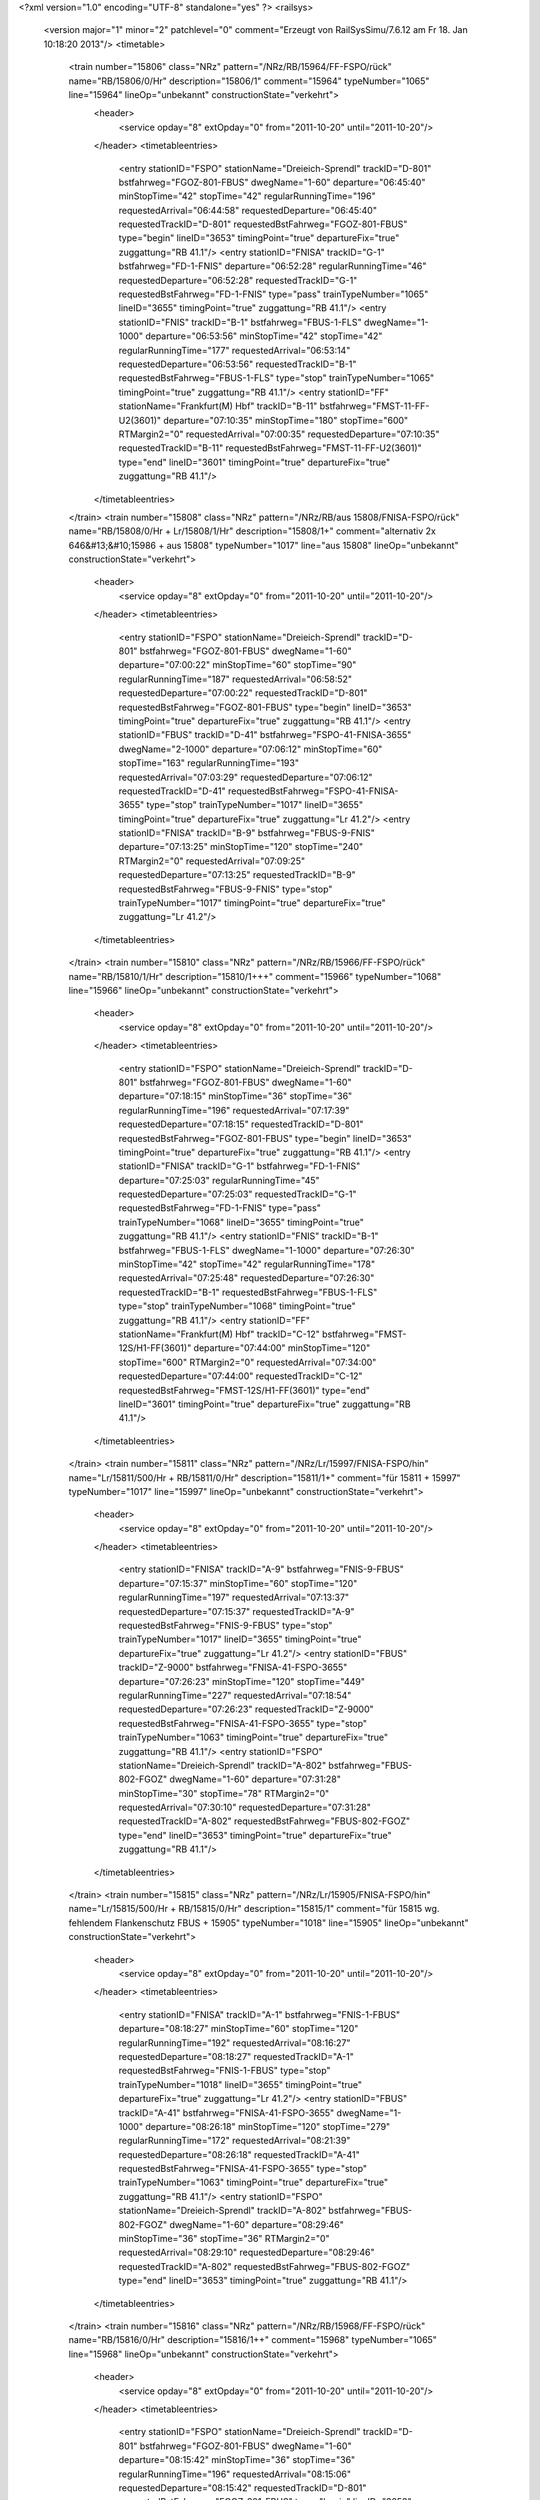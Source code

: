 <?xml version="1.0" encoding="UTF-8" standalone="yes" ?>
<railsys>
	<version major="1" minor="2" patchlevel="0" comment="Erzeugt von RailSys\Simu/7.6.12 am Fr 18. Jan 10:18:20 2013"/>
	<timetable>
		<train number="15806" class="NRz" pattern="/NRz/RB/15964/FF-FSPO/rück" name="RB/15806/0/Hr" description="15806/1" comment="15964" typeNumber="1065" line="15964" lineOp="unbekannt" constructionState="verkehrt">
			<header>
				<service opday="8" extOpday="0" from="2011-10-20" until="2011-10-20"/>
			</header>
			<timetableentries>
				<entry stationID="FSPO" stationName="Dreieich-Sprendl" trackID="D-801" bstfahrweg="FGOZ-801-FBUS" dwegName="1-60" departure="06:45:40" minStopTime="42" stopTime="42" regularRunningTime="196" requestedArrival="06:44:58" requestedDeparture="06:45:40" requestedTrackID="D-801" requestedBstFahrweg="FGOZ-801-FBUS" type="begin" lineID="3653" timingPoint="true" departureFix="true" zuggattung="RB 41.1"/>
				<entry stationID="FNISA" trackID="G-1" bstfahrweg="FD-1-FNIS" departure="06:52:28" regularRunningTime="46" requestedDeparture="06:52:28" requestedTrackID="G-1" requestedBstFahrweg="FD-1-FNIS" type="pass" trainTypeNumber="1065" lineID="3655" timingPoint="true" zuggattung="RB 41.1"/>
				<entry stationID="FNIS" trackID="B-1" bstfahrweg="FBUS-1-FLS" dwegName="1-1000" departure="06:53:56" minStopTime="42" stopTime="42" regularRunningTime="177" requestedArrival="06:53:14" requestedDeparture="06:53:56" requestedTrackID="B-1" requestedBstFahrweg="FBUS-1-FLS" type="stop" trainTypeNumber="1065" timingPoint="true" zuggattung="RB 41.1"/>
				<entry stationID="FF" stationName="Frankfurt(M) Hbf" trackID="B-11" bstfahrweg="FMST-11-FF-U2(3601)" departure="07:10:35" minStopTime="180" stopTime="600" RTMargin2="0" requestedArrival="07:00:35" requestedDeparture="07:10:35" requestedTrackID="B-11" requestedBstFahrweg="FMST-11-FF-U2(3601)" type="end" lineID="3601" timingPoint="true" departureFix="true" zuggattung="RB 41.1"/>
			</timetableentries>
		</train>
		<train number="15808" class="NRz" pattern="/NRz/RB/aus 15808/FNISA-FSPO/rück" name="RB/15808/0/Hr + Lr/15808/1/Hr" description="15808/1+" comment="alternativ 2x 646&#13;&#10;15986 + aus 15808" typeNumber="1017" line="aus 15808" lineOp="unbekannt" constructionState="verkehrt">
			<header>
				<service opday="8" extOpday="0" from="2011-10-20" until="2011-10-20"/>
			</header>
			<timetableentries>
				<entry stationID="FSPO" stationName="Dreieich-Sprendl" trackID="D-801" bstfahrweg="FGOZ-801-FBUS" dwegName="1-60" departure="07:00:22" minStopTime="60" stopTime="90" regularRunningTime="187" requestedArrival="06:58:52" requestedDeparture="07:00:22" requestedTrackID="D-801" requestedBstFahrweg="FGOZ-801-FBUS" type="begin" lineID="3653" timingPoint="true" departureFix="true" zuggattung="RB 41.1"/>
				<entry stationID="FBUS" trackID="D-41" bstfahrweg="FSPO-41-FNISA-3655" dwegName="2-1000" departure="07:06:12" minStopTime="60" stopTime="163" regularRunningTime="193" requestedArrival="07:03:29" requestedDeparture="07:06:12" requestedTrackID="D-41" requestedBstFahrweg="FSPO-41-FNISA-3655" type="stop" trainTypeNumber="1017" lineID="3655" timingPoint="true" departureFix="true" zuggattung="Lr 41.2"/>
				<entry stationID="FNISA" trackID="B-9" bstfahrweg="FBUS-9-FNIS" departure="07:13:25" minStopTime="120" stopTime="240" RTMargin2="0" requestedArrival="07:09:25" requestedDeparture="07:13:25" requestedTrackID="B-9" requestedBstFahrweg="FBUS-9-FNIS" type="stop" trainTypeNumber="1017" timingPoint="true" departureFix="true" zuggattung="Lr 41.2"/>
			</timetableentries>
		</train>
		<train number="15810" class="NRz" pattern="/NRz/RB/15966/FF-FSPO/rück" name="RB/15810/1/Hr" description="15810/1+++" comment="15966" typeNumber="1068" line="15966" lineOp="unbekannt" constructionState="verkehrt">
			<header>
				<service opday="8" extOpday="0" from="2011-10-20" until="2011-10-20"/>
			</header>
			<timetableentries>
				<entry stationID="FSPO" stationName="Dreieich-Sprendl" trackID="D-801" bstfahrweg="FGOZ-801-FBUS" dwegName="1-60" departure="07:18:15" minStopTime="36" stopTime="36" regularRunningTime="196" requestedArrival="07:17:39" requestedDeparture="07:18:15" requestedTrackID="D-801" requestedBstFahrweg="FGOZ-801-FBUS" type="begin" lineID="3653" timingPoint="true" departureFix="true" zuggattung="RB 41.1"/>
				<entry stationID="FNISA" trackID="G-1" bstfahrweg="FD-1-FNIS" departure="07:25:03" regularRunningTime="45" requestedDeparture="07:25:03" requestedTrackID="G-1" requestedBstFahrweg="FD-1-FNIS" type="pass" trainTypeNumber="1068" lineID="3655" timingPoint="true" zuggattung="RB 41.1"/>
				<entry stationID="FNIS" trackID="B-1" bstfahrweg="FBUS-1-FLS" dwegName="1-1000" departure="07:26:30" minStopTime="42" stopTime="42" regularRunningTime="178" requestedArrival="07:25:48" requestedDeparture="07:26:30" requestedTrackID="B-1" requestedBstFahrweg="FBUS-1-FLS" type="stop" trainTypeNumber="1068" timingPoint="true" zuggattung="RB 41.1"/>
				<entry stationID="FF" stationName="Frankfurt(M) Hbf" trackID="C-12" bstfahrweg="FMST-12S/H1-FF(3601)" departure="07:44:00" minStopTime="120" stopTime="600" RTMargin2="0" requestedArrival="07:34:00" requestedDeparture="07:44:00" requestedTrackID="C-12" requestedBstFahrweg="FMST-12S/H1-FF(3601)" type="end" lineID="3601" timingPoint="true" departureFix="true" zuggattung="RB 41.1"/>
			</timetableentries>
		</train>
		<train number="15811" class="NRz" pattern="/NRz/Lr/15997/FNISA-FSPO/hin" name="Lr/15811/500/Hr + RB/15811/0/Hr" description="15811/1+" comment="für 15811 + 15997" typeNumber="1017" line="15997" lineOp="unbekannt" constructionState="verkehrt">
			<header>
				<service opday="8" extOpday="0" from="2011-10-20" until="2011-10-20"/>
			</header>
			<timetableentries>
				<entry stationID="FNISA" trackID="A-9" bstfahrweg="FNIS-9-FBUS" departure="07:15:37" minStopTime="60" stopTime="120" regularRunningTime="197" requestedArrival="07:13:37" requestedDeparture="07:15:37" requestedTrackID="A-9" requestedBstFahrweg="FNIS-9-FBUS" type="stop" trainTypeNumber="1017" lineID="3655" timingPoint="true" departureFix="true" zuggattung="Lr 41.2"/>
				<entry stationID="FBUS" trackID="Z-9000" bstfahrweg="FNISA-41-FSPO-3655" departure="07:26:23" minStopTime="120" stopTime="449" regularRunningTime="227" requestedArrival="07:18:54" requestedDeparture="07:26:23" requestedTrackID="Z-9000" requestedBstFahrweg="FNISA-41-FSPO-3655" type="stop" trainTypeNumber="1063" timingPoint="true" departureFix="true" zuggattung="RB 41.1"/>
				<entry stationID="FSPO" stationName="Dreieich-Sprendl" trackID="A-802" bstfahrweg="FBUS-802-FGOZ" dwegName="1-60" departure="07:31:28" minStopTime="30" stopTime="78" RTMargin2="0" requestedArrival="07:30:10" requestedDeparture="07:31:28" requestedTrackID="A-802" requestedBstFahrweg="FBUS-802-FGOZ" type="end" lineID="3653" timingPoint="true" departureFix="true" zuggattung="RB 41.1"/>
			</timetableentries>
		</train>
		<train number="15815" class="NRz" pattern="/NRz/Lr/15905/FNISA-FSPO/hin" name="Lr/15815/500/Hr + RB/15815/0/Hr" description="15815/1" comment="für 15815 wg. fehlendem Flankenschutz FBUS + 15905" typeNumber="1018" line="15905" lineOp="unbekannt" constructionState="verkehrt">
			<header>
				<service opday="8" extOpday="0" from="2011-10-20" until="2011-10-20"/>
			</header>
			<timetableentries>
				<entry stationID="FNISA" trackID="A-1" bstfahrweg="FNIS-1-FBUS" departure="08:18:27" minStopTime="60" stopTime="120" regularRunningTime="192" requestedArrival="08:16:27" requestedDeparture="08:18:27" requestedTrackID="A-1" requestedBstFahrweg="FNIS-1-FBUS" type="stop" trainTypeNumber="1018" lineID="3655" timingPoint="true" departureFix="true" zuggattung="Lr 41.2"/>
				<entry stationID="FBUS" trackID="A-41" bstfahrweg="FNISA-41-FSPO-3655" dwegName="1-1000" departure="08:26:18" minStopTime="120" stopTime="279" regularRunningTime="172" requestedArrival="08:21:39" requestedDeparture="08:26:18" requestedTrackID="A-41" requestedBstFahrweg="FNISA-41-FSPO-3655" type="stop" trainTypeNumber="1063" timingPoint="true" departureFix="true" zuggattung="RB 41.1"/>
				<entry stationID="FSPO" stationName="Dreieich-Sprendl" trackID="A-802" bstfahrweg="FBUS-802-FGOZ" dwegName="1-60" departure="08:29:46" minStopTime="36" stopTime="36" RTMargin2="0" requestedArrival="08:29:10" requestedDeparture="08:29:46" requestedTrackID="A-802" requestedBstFahrweg="FBUS-802-FGOZ" type="end" lineID="3653" timingPoint="true" zuggattung="RB 41.1"/>
			</timetableentries>
		</train>
		<train number="15816" class="NRz" pattern="/NRz/RB/15968/FF-FSPO/rück" name="RB/15816/0/Hr" description="15816/1++" comment="15968" typeNumber="1065" line="15968" lineOp="unbekannt" constructionState="verkehrt">
			<header>
				<service opday="8" extOpday="0" from="2011-10-20" until="2011-10-20"/>
			</header>
			<timetableentries>
				<entry stationID="FSPO" stationName="Dreieich-Sprendl" trackID="D-801" bstfahrweg="FGOZ-801-FBUS" dwegName="1-60" departure="08:15:42" minStopTime="36" stopTime="36" regularRunningTime="196" requestedArrival="08:15:06" requestedDeparture="08:15:42" requestedTrackID="D-801" requestedBstFahrweg="FGOZ-801-FBUS" type="begin" lineID="3653" timingPoint="true" departureFix="true" zuggattung="RB 41.1"/>
				<entry stationID="FNISA" trackID="G-1" bstfahrweg="FD-1-FNIS" departure="08:22:36" regularRunningTime="45" requestedDeparture="08:22:36" requestedTrackID="G-1" requestedBstFahrweg="FD-1-FNIS" type="pass" trainTypeNumber="1065" lineID="3655" timingPoint="true" zuggattung="RB 41.1"/>
				<entry stationID="FNIS" trackID="B-1" bstfahrweg="FBUS-1-FLS" dwegName="1-1000" departure="08:27:39" minStopTime="60" stopTime="258" regularRunningTime="162" requestedArrival="08:23:21" requestedDeparture="08:27:39" requestedTrackID="B-1" requestedBstFahrweg="FBUS-1-FLS" type="stop" trainTypeNumber="1065" timingPoint="true" departureFix="true" zuggattung="RB 41.1"/>
				<entry stationID="FF" stationName="Frankfurt(M) Hbf" trackID="B-10" bstfahrweg="FMST-10-FF(3601)" departure="08:51:21" minStopTime="180" stopTime="900" RTMargin2="0" requestedArrival="08:36:21" requestedDeparture="08:51:21" requestedTrackID="B-10" requestedBstFahrweg="FMST-10-FF(3601)" type="end" lineID="3601" timingPoint="true" departureFix="true" zuggattung="RB 41.1"/>
			</timetableentries>
		</train>
		<train number="15849" class="NRz" pattern="/NRz/RB/15965/FF-FSPO/hin" name="RB/15849/0/Hr" description="15849/1+" comment="15965" typeNumber="1065" line="15965" lineOp="unbekannt" constructionState="verkehrt">
			<header>
				<service opday="8" extOpday="0" from="2011-10-20" until="2011-10-20"/>
			</header>
			<timetableentries>
				<entry stationID="FF" stationName="Frankfurt(M) Hbf" trackID="D-13" bstfahrweg="FF-13F/H2-FMST(3601)" departure="16:29:27" minStopTime="300" stopTime="1140" regularRunningTime="57" requestedArrival="16:10:27" requestedDeparture="16:29:27" requestedTrackID="D-13" requestedBstFahrweg="FF-13F/H2-FMST(3601)" type="begin" lineID="3601" timingPoint="true" departureFix="true" zuggattung="RB 41.1"/>
				<entry stationID="FNIS" trackID="A-1" bstfahrweg="FLS-1-FBUS" departure="16:36:33" minStopTime="42" stopTime="42" regularRunningTime="43" requestedArrival="16:35:51" requestedDeparture="16:36:33" requestedTrackID="A-1" requestedBstFahrweg="FLS-1-FBUS" type="stop" trainTypeNumber="1065" lineID="3655" timingPoint="true" zuggattung="RB 41.1"/>
				<entry stationID="FNISA" trackID="G-1" bstfahrweg="FNIS-1-FBUS" departure="16:37:16" regularRunningTime="205" requestedDeparture="16:37:16" requestedTrackID="G-1" requestedBstFahrweg="FNIS-1-FBUS" type="pass" trainTypeNumber="1065" timingPoint="true" zuggattung="RB 41.1"/>
				<entry stationID="FBUS" trackID="A-41" bstfahrweg="FNISA-41-FSPO-3655" dwegName="1-1000" departure="16:41:23" minStopTime="42" stopTime="42" regularRunningTime="184" requestedArrival="16:40:41" requestedDeparture="16:41:23" requestedTrackID="A-41" requestedBstFahrweg="FNISA-41-FSPO-3655" type="stop" trainTypeNumber="1065" timingPoint="true" zuggattung="RB 41.1"/>
				<entry stationID="FSPO" stationName="Dreieich-Sprendl" trackID="A-802" bstfahrweg="FBUS-802-FGOZ" dwegName="1-60" departure="16:47:39" minStopTime="48" stopTime="192" RTMargin2="0" requestedArrival="16:44:27" requestedDeparture="16:47:39" requestedTrackID="A-802" requestedBstFahrweg="FBUS-802-FGOZ" type="end" lineID="3653" timingPoint="true" departureFix="true" zuggattung="RB 41.1"/>
			</timetableentries>
		</train>
		<train number="15855" class="NRz" pattern="/NRz/RB/15967/FF-FSPO/hin" name="RB/15855/0/Hr" description="15855/1+" comment="15967" typeNumber="1065" line="15967" lineOp="unbekannt" constructionState="verkehrt">
			<header>
				<service opday="8" extOpday="0" from="2011-10-20" until="2011-10-20"/>
			</header>
			<timetableentries>
				<entry stationID="FF" stationName="Frankfurt(M) Hbf" trackID="A-10" bstfahrweg="FF-10-FMST(3601)" departure="17:29:18" minStopTime="300" stopTime="1200" regularRunningTime="53" requestedArrival="17:09:18" requestedDeparture="17:29:18" requestedTrackID="A-10" requestedBstFahrweg="FF-10-FMST(3601)" type="begin" lineID="3601" timingPoint="true" departureFix="true" zuggattung="RB 41.1"/>
				<entry stationID="FNIS" trackID="A-1" bstfahrweg="FLS-1-FBUS" departure="17:36:38" minStopTime="48" stopTime="60" regularRunningTime="42" requestedArrival="17:35:38" requestedDeparture="17:36:38" requestedTrackID="A-1" requestedBstFahrweg="FLS-1-FBUS" type="stop" trainTypeNumber="1065" lineID="3655" timingPoint="true" departureFix="true" zuggattung="RB 41.1"/>
				<entry stationID="FNISA" trackID="G-1" bstfahrweg="FNIS-1-FBUS" departure="17:37:20" regularRunningTime="200" requestedDeparture="17:37:20" requestedTrackID="G-1" requestedBstFahrweg="FNIS-1-FBUS" type="pass" trainTypeNumber="1065" timingPoint="true" zuggattung="RB 41.1"/>
				<entry stationID="FBUS" trackID="A-41" bstfahrweg="FNISA-41-FSPO-3655" dwegName="1-1000" departure="17:41:22" minStopTime="42" stopTime="42" regularRunningTime="184" requestedArrival="17:40:40" requestedDeparture="17:41:22" requestedTrackID="A-41" requestedBstFahrweg="FNISA-41-FSPO-3655" type="stop" trainTypeNumber="1065" timingPoint="true" zuggattung="RB 41.1"/>
				<entry stationID="FSPO" stationName="Dreieich-Sprendl" trackID="A-802" bstfahrweg="FBUS-802-FGOZ" dwegName="1-60" departure="17:47:38" minStopTime="48" stopTime="192" RTMargin2="0" requestedArrival="17:44:26" requestedDeparture="17:47:38" requestedTrackID="A-802" requestedBstFahrweg="FBUS-802-FGOZ" type="end" lineID="3653" timingPoint="true" departureFix="true" zuggattung="RB 41.1"/>
			</timetableentries>
		</train>
		<train number="15861" class="NRz" pattern="/NRz/RB/15969/FF-FSPO/hin" name="RB/15861/0/Hr" description="15861/1+" comment="15969" typeNumber="1068" line="15969" lineOp="unbekannt" constructionState="verkehrt">
			<header>
				<service opday="8" extOpday="0" from="2011-10-20" until="2011-10-20"/>
			</header>
			<timetableentries>
				<entry stationID="FF" stationName="Frankfurt(M) Hbf" trackID="D-12" bstfahrweg="FF-12F/H2-FMST-U2(3601)" departure="18:28:54" minStopTime="180" stopTime="900" regularRunningTime="75" requestedArrival="18:13:54" requestedDeparture="18:28:54" requestedTrackID="D-12" requestedBstFahrweg="FF-12F/H2-FMST-U2(3601)" type="begin" lineID="3601" timingPoint="true" departureFix="true" zuggattung="RB 41.1"/>
				<entry stationID="FNIS" trackID="A-1" bstfahrweg="FLS-1-FBUS" departure="18:36:41" minStopTime="48" stopTime="60" regularRunningTime="42" requestedArrival="18:35:41" requestedDeparture="18:36:41" requestedTrackID="A-1" requestedBstFahrweg="FLS-1-FBUS" type="stop" trainTypeNumber="1068" lineID="3655" timingPoint="true" departureFix="true" zuggattung="RB 41.1"/>
				<entry stationID="FNISA" trackID="G-1" bstfahrweg="FNIS-1-FBUS" departure="18:37:23" regularRunningTime="200" requestedDeparture="18:37:23" requestedTrackID="G-1" requestedBstFahrweg="FNIS-1-FBUS" type="pass" trainTypeNumber="1068" timingPoint="true" zuggattung="RB 41.1"/>
				<entry stationID="FBUS" trackID="A-41" bstfahrweg="FNISA-41-FSPO-3655" dwegName="1-1000" departure="18:41:25" minStopTime="42" stopTime="42" regularRunningTime="184" requestedArrival="18:40:43" requestedDeparture="18:41:25" requestedTrackID="A-41" requestedBstFahrweg="FNISA-41-FSPO-3655" type="stop" trainTypeNumber="1068" timingPoint="true" zuggattung="RB 41.1"/>
				<entry stationID="FSPO" stationName="Dreieich-Sprendl" trackID="A-802" bstfahrweg="FBUS-802-FGOZ" dwegName="1-60" departure="18:47:41" minStopTime="48" stopTime="192" RTMargin2="0" requestedArrival="18:44:29" requestedDeparture="18:47:41" requestedTrackID="A-802" requestedBstFahrweg="FBUS-802-FGOZ" type="end" lineID="3653" timingPoint="true" departureFix="true" zuggattung="RB 41.1"/>
			</timetableentries>
		</train>
		<train number="40314" class="FGz" pattern="/FGz/DGS/XPM -/F836A-FHD/rück" name="DGS/40314/280/si + DGS/40314/0/SU" description="40314/3+" comment="XPM - XFCU&#13;&#10;KV P/C 45, P 359 / C 364&#13;&#10;umgesetzte Studie zu 40424&#13;&#10;L 3553 +++ o. EBuLa +++ + XPM - XFCU&#13;&#10;+++ ohne Ebula +++&#13;&#10;P/C 45, P 359, C 364&#13;&#10;umgesetzte Studie zu 40424&#13;&#10;L 3553 ITL&#13;&#10;BZA 11-1021/11;11-1048/11;&#13;&#10;11-1033/11; 11-1034/11;11-1023 /11; 11-1050/11" typeNumber="4092" line="XPM -" lineOp="unbekannt" constructionState="verkehrt">
			<header>
				<service opday="8" extOpday="0" from="2011-10-20" until="2011-10-20"/>
			</header>
			<timetableentries>
				<entry stationID="FHD" stationName="Maintal Ost" trackID="G-802" bstfahrweg="FHW-802-FFMK" departure="15:04:10" regularRunningTime="82" requestedDeparture="15:04:10" requestedTrackID="G-802" requestedBstFahrweg="FHW-802-FFMK" type="begin" lineID="3660" timingPoint="true" departureFix="true" zuggattung="DGS 36.1"/>
				<entry stationID="FNIS" trackID="Z-1" bstfahrweg="FLS-1-FBUS" trackIDForNotConditional="G-1" bstFahrwegBeiAusfallBetriebsHalt="FLS-1-FBUS" departure="15:53:43" minStopTime="60" stopTime="180" regularRunningTime="271" requestedArrival="15:50:43" requestedDeparture="15:53:43" requestedTrackID="Z-1" requestedBstFahrweg="FLS-1-FBUS" type="conditional1" trainTypeNumber="4092" lineID="3655" timingPoint="true" departureFix="true" zuggattung="DGS 36.1"/>
				<entry stationID="FNISA" trackID="A-8" bstfahrweg="FNIS-8-FD" dwegName="1-1000" departure="16:13:44" minStopTime="930" stopTime="930" regularRunningTime="215" requestedArrival="15:58:14" requestedDeparture="16:13:44" requestedTrackID="A-8" requestedBstFahrweg="FNIS-8-FD" type="stop" trainTypeNumber="4092" timingPoint="true" departureFix="true" zuggattung="DGS 36.1"/>
				<entry stationID="F836A" stationName="Sbk 836 (3601)" trackID="G-836" bstfahrweg="FEZ-FDA" departure="16:26:27" RTMargin2="0" requestedDeparture="16:26:27" requestedTrackID="G-836" requestedBstFahrweg="FEZ-FDA" type="end" lineID="3601" timingPoint="true" zuggattung="DGS 36.1"/>
			</timetableentries>
		</train>
		<train number="46717" class="FGz" pattern="/FGz/CS/XNMD -/F836A-FFBS/rück" name="CS/46717/606/js + CS/46717/607/su" description="46717/3+++++" comment="XNMD - XAWT&#13;&#10;&#13;&#10;RV + XNMD - XAWT" typeNumber="4030" line="XNMD -" lineOp="unbekannt" constructionState="verkehrt">
			<header>
				<service opday="8" extOpday="0" from="2011-10-20" until="2011-10-20"/>
			</header>
			<timetableentries>
				<entry stationID="FFBS" stationName="Ff-Frankf Berg" trackID="G-1" bstfahrweg="FVL-1-FFGI" departure="09:45:37" regularRunningTime="110" requestedDeparture="09:45:37" requestedTrackID="G-1" requestedBstFahrweg="FVL-1-FFGI" type="begin" lineID="3900" timingPoint="true" departureFix="true" zuggattung="CS 69.1"/>
				<entry stationID="FNIS" trackID="G-1" bstfahrweg="FLS-1-FBUS" departure="10:01:22" regularRunningTime="25" requestedDeparture="10:01:22" requestedTrackID="G-1" requestedBstFahrweg="FLS-1-FBUS" type="pass" trainTypeNumber="4030" lineID="3655" timingPoint="true" zuggattung="CS 69.1"/>
				<entry stationID="FNISA" trackID="G-1" bstfahrweg="FNIS-1-FD" departure="10:01:47" regularRunningTime="158" requestedDeparture="10:01:47" requestedTrackID="G-1" requestedBstFahrweg="FNIS-1-FD" type="pass" trainTypeNumber="4030" timingPoint="true" zuggattung="CS 69.1"/>
				<entry stationID="F836A" stationName="Sbk 836 (3601)" trackID="G-836" bstfahrweg="FEZ-FDA" departure="10:11:22" RTMargin2="0" requestedDeparture="10:11:22" requestedTrackID="G-836" requestedBstFahrweg="FEZ-FDA" type="end" lineID="3601" timingPoint="true" zuggattung="CS 69.1"/>
			</timetableentries>
		</train>
		<train number="48600" class="FGz" pattern="/FGz/CIL/XID -/FEZ-FKRI/hin" name="CIL/48600/222/su + CIL/48600/44/He" description="48600/3+" comment="XID - FL + XID - FL&#13;&#10;Tonverkehr" typeNumber="4010" line="XID -" lineOp="unbekannt" constructionState="verkehrt">
			<header>
				<service opday="8" extOpday="0" from="2011-10-20" until="2011-10-20"/>
			</header>
			<timetableentries>
				<entry stationID="FEZ" stationName="Erzhausen" trackID="G-737" bstfahrweg="FDA-737-FLG" departure="21:24:11" regularRunningTime="198" requestedDeparture="21:24:11" requestedTrackID="G-737" requestedBstFahrweg="FDA-737-FLG" type="begin" lineID="3601" timingPoint="true" departureFix="true" zuggattung="CIL 76.2"/>
				<entry stationID="FNISA" trackID="G-1" bstfahrweg="FD-1-FNIS" departure="21:31:48" regularRunningTime="60" requestedDeparture="21:31:48" requestedTrackID="G-1" requestedBstFahrweg="FD-1-FNIS" type="pass" trainTypeNumber="4010" lineID="3655" timingPoint="true" zuggattung="CIL 76.2"/>
				<entry stationID="FNIS" trackID="X-1" bstfahrweg="FBUS-1-FFOR" trackIDForNotConditional="G-1" bstFahrwegBeiAusfallBetriebsHalt="FBUS-1-FFOR" departure="21:38:48" minStopTime="60" stopTime="360" regularRunningTime="184" requestedArrival="21:32:48" requestedDeparture="21:38:48" requestedTrackID="X-1" requestedBstFahrweg="FBUS-1-FFOR" type="conditional1" trainTypeNumber="4010" timingPoint="true" departureFix="true" zuggattung="CIL 76.2"/>
				<entry stationID="FKRI" stationName="Kriftel" trackID="G-401" bstfahrweg="FFAWA-401-FHF" departure="22:16:45" RTMargin2="0" requestedDeparture="22:16:45" requestedTrackID="G-401" requestedBstFahrweg="FFAWA-401-FHF" type="end" lineID="3610" timingPoint="true" zuggattung="CIL 76.2"/>
			</timetableentries>
		</train>
		<train number="49156" class="FGz" pattern="/FGz/CS/XABL -/FEZ-FFBS/hin" name="CS/49156/827/su + CS/49156/828/js" description="49156/3" comment="XABL - HBHSK&#13;&#10;korr 27+24 + XABL - HBHSK&#13;&#10;U Korr 24+28+27" typeNumber="4037" line="XABL -" lineOp="unbekannt" constructionState="verkehrt">
			<header>
				<service opday="8" extOpday="0" from="2011-10-20" until="2011-10-20"/>
			</header>
			<timetableentries>
				<entry stationID="FEZ" stationName="Erzhausen" trackID="G-737" bstfahrweg="FDA-737-FLG" departure="26:07:50" regularRunningTime="204" requestedDeparture="26:07:50" requestedTrackID="G-737" requestedBstFahrweg="FDA-737-FLG" type="begin" lineID="3601" timingPoint="true" departureFix="true" zuggattung="CS 69.5"/>
				<entry stationID="FNISA" trackID="B-10" bstfahrweg="FD-10-FNIS" dwegName="1-1000" departure="26:52:00" minStopTime="2148" stopTime="2148" regularRunningTime="71" requestedArrival="26:16:12" requestedDeparture="26:52:00" requestedTrackID="B-10" requestedBstFahrweg="FD-10-FNIS" type="stop" trainTypeNumber="4037" lineID="3655" timingPoint="true" departureFix="true" zuggattung="CS 69.5"/>
				<entry stationID="FNIS" trackID="G-1" bstfahrweg="FBUS-1-FLS" departure="26:53:11" regularRunningTime="189" requestedDeparture="26:53:11" requestedTrackID="G-1" requestedBstFahrweg="FBUS-1-FLS" type="pass" trainTypeNumber="4037" timingPoint="true" zuggattung="CS 69.5"/>
				<entry stationID="FFBS" stationName="Ff-Frankf Berg" trackID="G-3" bstfahrweg="FFGI-3-FVL" departure="27:10:53" RTMargin2="0" requestedDeparture="27:10:53" requestedTrackID="G-3" requestedBstFahrweg="FFGI-3-FVL" type="end" lineID="3900" timingPoint="true" zuggattung="CS 69.5"/>
			</timetableentries>
		</train>
		<train number="73511" class="NRz" pattern="/NRz/Lt/ggf Absetzen/FBUS-FF/hin" name="Lt/73511/500/Hr + Lt/73511/501/Hr" description="73511/1+" comment="ggf Absetzen eine Tw in FNISA&#13;&#10;alternativ 628 + ggf Absetzen eine Tw in FNISA" typeNumber="1057" line="ggf Absetzen" lineOp="unbekannt" constructionState="verkehrt">
			<header>
				<service opday="8" extOpday="0" from="2011-10-20" until="2011-10-20"/>
			</header>
			<timetableentries>
				<entry stationID="FBUS" trackID="D-41" bstfahrweg="FSPO-41-FNISA-3655" dwegName="2-1000" departure="07:40:49" minStopTime="30" stopTime="150" regularRunningTime="233" requestedArrival="07:38:19" requestedDeparture="07:40:49" requestedTrackID="D-41" requestedBstFahrweg="FSPO-41-FNISA-3655" type="stop" trainTypeNumber="1057" lineID="3655" timingPoint="true" departureFix="true" zuggattung="Lt 41.3"/>
				<entry stationID="FNISA" trackID="B-10" bstfahrweg="FBUS-10-FNIS" departure="08:02:00" minStopTime="120" stopTime="1038" regularRunningTime="43" requestedArrival="07:44:42" requestedDeparture="08:02:00" requestedTrackID="B-10" requestedBstFahrweg="FBUS-10-FNIS" type="stop" trainTypeNumber="1056" timingPoint="true" departureFix="true" zuggattung="Lt 41.3"/>
				<entry stationID="FNIS" trackID="G-1" bstfahrweg="FBUS-1-FFOR" departure="08:02:43" regularRunningTime="149" requestedDeparture="08:02:43" requestedTrackID="G-1" requestedBstFahrweg="FBUS-1-FFOR" type="pass" trainTypeNumber="1056" timingPoint="true" zuggattung="Lt 41.3"/>
				<entry stationID="FF" stationName="Frankfurt(M) Hbf" trackID="C-18" bstfahrweg="FF__H-18S/H1-FF(3520)" departure="08:32:14" minStopTime="300" stopTime="900" RTMargin2="0" requestedArrival="08:17:14" requestedDeparture="08:32:14" requestedTrackID="C-18" requestedBstFahrweg="FF__H-18S/H1-FF(3520)" type="end" lineID="3520" timingPoint="true" departureFix="true" zuggattung="Lt 41.3"/>
			</timetableentries>
		</train>
		<train number="73512" class="NRz" pattern="/NRz/Lt/alternativ mit/FBUS-FF/hin" name="Lt/73512/502/Hr" description="73512/1++" comment="alternativ mit 628" typeNumber="1056" line="alternativ mit" lineOp="unbekannt" constructionState="verkehrt">
			<header>
				<service opday="8" extOpday="0" from="2011-10-20" until="2011-10-20"/>
			</header>
			<timetableentries>
				<entry stationID="FBUS" trackID="D-41" bstfahrweg="FSPO-41-FNISA-3655" dwegName="2-1000" departure="20:25:24" minStopTime="60" stopTime="60" regularRunningTime="143" requestedArrival="20:24:24" requestedDeparture="20:25:24" requestedTrackID="D-41" requestedBstFahrweg="FSPO-41-FNISA-3655" type="stop" trainTypeNumber="1056" lineID="3655" timingPoint="true" departureFix="true" zuggattung="Lt 41.3"/>
				<entry stationID="FNISA" trackID="G-1" bstfahrweg="FBUS-1-FNIS" departure="20:27:47" regularRunningTime="41" requestedDeparture="20:27:47" requestedTrackID="G-1" requestedBstFahrweg="FBUS-1-FNIS" type="pass" trainTypeNumber="1056" timingPoint="true" zuggattung="Lt 41.3"/>
				<entry stationID="FNIS" trackID="B-1" bstfahrweg="FBUS-1-FFOR" dwegName="1-1000" departure="20:40:28" minStopTime="720" stopTime="720" regularRunningTime="172" requestedArrival="20:28:28" requestedDeparture="20:40:28" requestedTrackID="B-1" requestedBstFahrweg="FBUS-1-FFOR" type="stop" trainTypeNumber="1056" timingPoint="true" departureFix="true" zuggattung="Lt 41.3"/>
				<entry stationID="FF" stationName="Frankfurt(M) Hbf" trackID="D-1" bstfahrweg="FGUR-1F/H1-FF(3603)" departure="21:49:06" minStopTime="3300" stopTime="3300" RTMargin2="0" requestedArrival="20:54:06" requestedDeparture="21:49:06" requestedTrackID="D-1" requestedBstFahrweg="FGUR-1F/H1-FF(3603)" type="end" lineID="3603" timingPoint="true" zuggattung="Lt 41.3"/>
			</timetableentries>
		</train>
		<train number="73515" class="NRz" pattern="/NRz/Lr/alternativ mit/FBUS-FEZ/rück" name="Lr/73515/500/Hr + Lr/73515/501/Hr" description="73515/1++" comment="alternativ mit 218/ 3 Wg. + " typeNumber="1019" line="alternativ mit" lineOp="unbekannt" constructionState="verkehrt">
			<header>
				<service opday="8" extOpday="0" from="2011-10-20" until="2011-10-20"/>
			</header>
			<timetableentries>
				<entry stationID="FEZ" stationName="Erzhausen" trackID="G-737" bstfahrweg="FDA-737-FLG" departure="06:26:59" regularRunningTime="163" requestedDeparture="06:26:59" requestedTrackID="G-737" requestedBstFahrweg="FDA-737-FLG" type="begin" lineID="3601" timingPoint="true" departureFix="true" zuggattung="Lr 41.2"/>
				<entry stationID="FNISA" trackID="Y-8" bstfahrweg="FD-8-FNIS &lt;-&gt; FNIS-8-FBUS" departure="06:47:30" minStopTime="480" stopTime="810" regularRunningTime="239" requestedArrival="06:34:00" requestedDeparture="06:47:30" requestedTrackID="Y-8" requestedBstFahrweg="FD-8-FNIS &lt;-&gt; FNIS-8-FBUS" type="stop" trainTypeNumber="1019" lineID="3655" timingPoint="true" departureFix="true" zuggattung="Lr 41.2"/>
				<entry stationID="FBUS" trackID="Z-9000" bstfahrweg="FNISA-41-FSPO-3655" departure="06:52:29" minStopTime="6" stopTime="60" RTMargin2="0" requestedArrival="06:51:29" requestedDeparture="06:52:29" requestedTrackID="Z-9000" requestedBstFahrweg="FNISA-41-FSPO-3655" type="stop" trainTypeNumber="1019" timingPoint="true" departureFix="true" zuggattung="Lr 41.2"/>
			</timetableentries>
		</train>
		<train number="73609" class="NRz" pattern="/NRz/Lr-D/aus 15761/FEZ-FGM/hin" name="Lr-D/73609/501/Hr" description="73609/1+" comment="aus 15761" typeNumber="1036" line="aus 15761" lineOp="unbekannt" constructionState="verkehrt">
			<header>
				<service opday="8" extOpday="0" from="2011-10-20" until="2011-10-20"/>
			</header>
			<timetableentries>
				<entry stationID="FEZ" stationName="Erzhausen" trackID="G-737" bstfahrweg="FDA-737-FLG" departure="19:03:32" regularRunningTime="246" requestedDeparture="19:03:32" requestedTrackID="G-737" requestedBstFahrweg="FDA-737-FLG" type="begin" lineID="3601" timingPoint="true" departureFix="true" zuggattung="Lr-D 41.2"/>
				<entry stationID="FNISA" trackID="B-10" bstfahrweg="FD-10-FNIS" departure="19:30:25" minStopTime="1080" stopTime="1080" regularRunningTime="44" requestedArrival="19:12:25" requestedDeparture="19:30:25" requestedTrackID="B-10" requestedBstFahrweg="FD-10-FNIS" type="stop" trainTypeNumber="1036" lineID="3655" timingPoint="true" departureFix="true" zuggattung="Lr-D 41.2"/>
				<entry stationID="FNIS" trackID="G-1" bstfahrweg="FBUS-1-FFOR" departure="19:31:09" regularRunningTime="152" requestedDeparture="19:31:09" requestedTrackID="G-1" requestedBstFahrweg="FBUS-1-FFOR" type="pass" trainTypeNumber="1036" timingPoint="true" zuggattung="Lr-D 41.2"/>
				<entry stationID="FGM" stationName="Ff-Griesheim" trackID="A-203" bstfahrweg="FNI-203-FGM-D" dwegName="1-1000" departure="20:19:08" minStopTime="300" stopTime="1140" RTMargin2="0" requestedArrival="20:00:08" requestedDeparture="20:19:08" requestedTrackID="A-203" requestedBstFahrweg="FNI-203-FGM-D" type="end" lineID="3621" timingPoint="true" departureFix="true" zuggattung="Lr-D 41.2"/>
			</timetableentries>
		</train>
		<train number="91053" class="FGz" pattern="/Bedarfszuege/FGz/DGX/RMG-FHOEG +ohne Ebula+ PC/FEZ-FHOEG/hin" name="DGX/91053/18/su" description="91053/2" comment="RMG-FHOEG&#13;&#10;+ohne Ebula+&#13;&#10;PC 70, PC 400&#13;&#10;RTB Cargo D3113" typeNumber="4123" line="RMG-FHOEG +ohne Ebula+ PC" lineOp="unbekannt" constructionState="verkehrt">
			<header>
				<service opday="8" extOpday="0" from="2011-10-20" until="2011-10-20"/>
			</header>
			<timetableentries>
				<entry stationID="FEZ" stationName="Erzhausen" trackID="G-737" bstfahrweg="FDA-737-FLG" departure="24:23:12" regularRunningTime="277" requestedDeparture="24:23:12" requestedTrackID="G-737" requestedBstFahrweg="FDA-737-FLG" type="begin" lineID="3601" timingPoint="true" departureFix="true" zuggattung="DGX 36.9"/>
				<entry stationID="FNISA" trackID="B-10" bstfahrweg="FD-10-FNIS" dwegName="1-1000" departure="25:11:46" minStopTime="2250" stopTime="2250" regularRunningTime="98" requestedArrival="24:34:16" requestedDeparture="25:11:46" requestedTrackID="B-10" requestedBstFahrweg="FD-10-FNIS" type="stop" trainTypeNumber="4123" lineID="3655" timingPoint="true" departureFix="true" zuggattung="DGX 36.9"/>
				<entry stationID="FNIS" trackID="G-1" bstfahrweg="FBUS-1-FFOR" departure="25:13:24" regularRunningTime="239" requestedDeparture="25:13:24" requestedTrackID="G-1" requestedBstFahrweg="FBUS-1-FFOR" type="pass" trainTypeNumber="4123" timingPoint="true" zuggattung="DGX 36.9"/>
				<entry stationID="FHOEG" stationName="Ff-Höchst Gbf" trackID="A-227" bstfahrweg="FHOE-227-FHOEA" dwegName="1-1000" departure="26:02:46" minStopTime="600" stopTime="600" RTMargin2="0" requestedArrival="25:52:46" requestedDeparture="26:02:46" requestedTrackID="A-227" requestedBstFahrweg="FHOE-227-FHOEA" type="end" lineID="3603" timingPoint="true" zuggattung="DGX 36.9"/>
			</timetableentries>
		</train>
	</timetable>
</railsys>